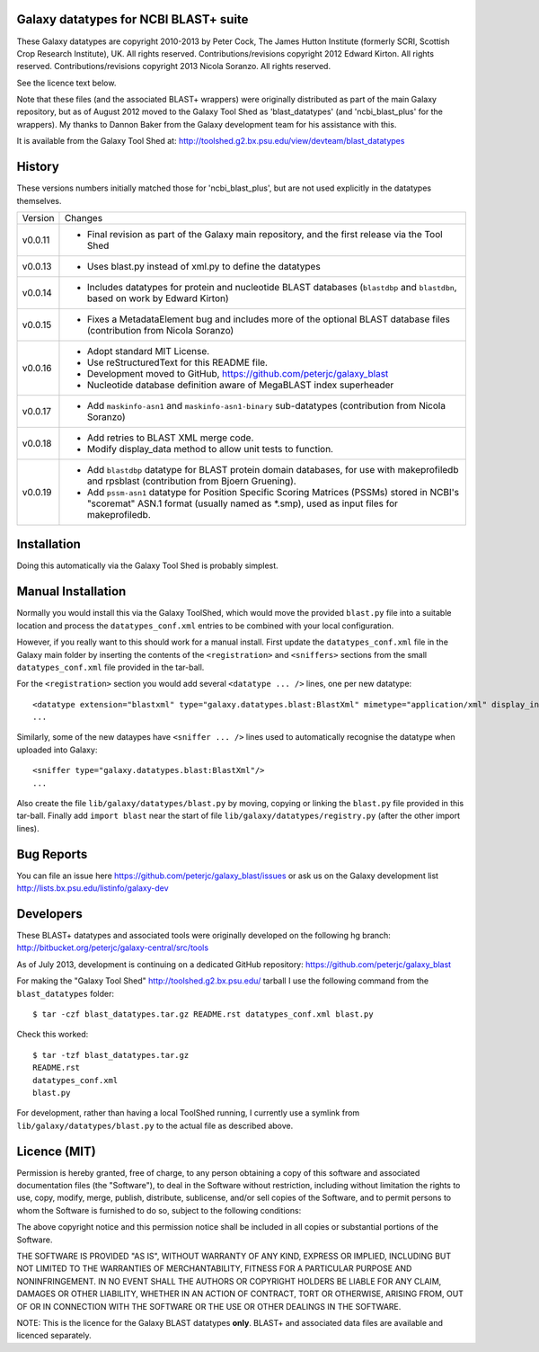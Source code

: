 Galaxy datatypes for NCBI BLAST+ suite
======================================

These Galaxy datatypes are copyright 2010-2013 by Peter Cock, The James Hutton
Institute (formerly SCRI, Scottish Crop Research Institute), UK. All rights reserved.
Contributions/revisions copyright 2012 Edward Kirton. All rights reserved.
Contributions/revisions copyright 2013 Nicola Soranzo. All rights reserved.

See the licence text below.

Note that these files (and the associated BLAST+ wrappers) were originally
distributed as part of the main Galaxy repository, but as of August 2012 moved
to the Galaxy Tool Shed as 'blast_datatypes' (and 'ncbi_blast_plus' for the
wrappers). My thanks to Dannon Baker from the Galaxy development team for his
assistance with this.

It is available from the Galaxy Tool Shed at:
http://toolshed.g2.bx.psu.edu/view/devteam/blast_datatypes


History
=======

These versions numbers initially matched those for 'ncbi_blast_plus', but are
not used explicitly in the datatypes themselves.

======= ======================================================================
Version Changes
------- ----------------------------------------------------------------------
v0.0.11 - Final revision as part of the Galaxy main repository, and the
          first release via the Tool Shed
v0.0.13 - Uses blast.py instead of xml.py to define the datatypes
v0.0.14 - Includes datatypes for protein and nucleotide BLAST databases
          (``blastdbp`` and ``blastdbn``, based on work by Edward Kirton)
v0.0.15 - Fixes a MetadataElement bug and includes more of the optional
          BLAST database files (contribution from Nicola Soranzo)
v0.0.16 - Adopt standard MIT License.
        - Use reStructuredText for this README file.
        - Development moved to GitHub, https://github.com/peterjc/galaxy_blast
        - Nucleotide database definition aware of MegaBLAST index superheader
v0.0.17 - Add ``maskinfo-asn1`` and ``maskinfo-asn1-binary`` sub-datatypes
          (contribution from Nicola Soranzo)
v0.0.18 - Add retries to BLAST XML merge code.
        - Modify display_data method to allow unit tests to function.
v0.0.19 - Add ``blastdbp`` datatype for BLAST protein domain databases, for use
          with makeprofiledb and rpsblast (contribution from Bjoern Gruening).
        - Add ``pssm-asn1`` datatype for Position Specific Scoring Matrices
          (PSSMs) stored in NCBI's "scoremat" ASN.1 format (usually named
          as *.smp), used as input files for makeprofiledb.
======= ======================================================================


Installation
============

Doing this automatically via the Galaxy Tool Shed is probably simplest.


Manual Installation
===================

Normally you would install this via the Galaxy ToolShed, which would move
the provided ``blast.py`` file into a suitable location and process the
``datatypes_conf.xml`` entries to be combined with your local configuration.

However, if you really want to this should work for a manual install. First
update the ``datatypes_conf.xml`` file in the Galaxy main folder by inserting
the contents of the ``<registration>`` and ``<sniffers>`` sections from the
small ``datatypes_conf.xml`` file provided in the tar-ball.

For the ``<registration>`` section you would add several ``<datatype ... />``
lines, one per new datatype::

    <datatype extension="blastxml" type="galaxy.datatypes.blast:BlastXml" mimetype="application/xml" display_in_upload="true"/>
    ...

Similarly, some of the new dataypes have ``<sniffer ... />`` lines used to
automatically recognise the datatype when uploaded into Galaxy::

    <sniffer type="galaxy.datatypes.blast:BlastXml"/>
    ...

Also create the file ``lib/galaxy/datatypes/blast.py`` by moving, copying or linking
the ``blast.py`` file provided in this tar-ball.  Finally add ``import blast`` near
the start of file ``lib/galaxy/datatypes/registry.py`` (after the other import
lines).


Bug Reports
===========

You can file an issue here https://github.com/peterjc/galaxy_blast/issues or ask
us on the Galaxy development list http://lists.bx.psu.edu/listinfo/galaxy-dev


Developers
==========

These BLAST+ datatypes and associated tools were originally developed on the
following hg branch: http://bitbucket.org/peterjc/galaxy-central/src/tools

As of July 2013, development is continuing on a dedicated GitHub repository:
https://github.com/peterjc/galaxy_blast

For making the "Galaxy Tool Shed" http://toolshed.g2.bx.psu.edu/ tarball I use
the following command from the ``blast_datatypes`` folder::

    $ tar -czf blast_datatypes.tar.gz README.rst datatypes_conf.xml blast.py

Check this worked::

    $ tar -tzf blast_datatypes.tar.gz
    README.rst
    datatypes_conf.xml
    blast.py

For development, rather than having a local ToolShed running, I currently
use a symlink from ``lib/galaxy/datatypes/blast.py`` to the actual file as
described above.


Licence (MIT)
=============

Permission is hereby granted, free of charge, to any person obtaining a copy
of this software and associated documentation files (the "Software"), to deal
in the Software without restriction, including without limitation the rights
to use, copy, modify, merge, publish, distribute, sublicense, and/or sell
copies of the Software, and to permit persons to whom the Software is
furnished to do so, subject to the following conditions:

The above copyright notice and this permission notice shall be included in
all copies or substantial portions of the Software.

THE SOFTWARE IS PROVIDED "AS IS", WITHOUT WARRANTY OF ANY KIND, EXPRESS OR
IMPLIED, INCLUDING BUT NOT LIMITED TO THE WARRANTIES OF MERCHANTABILITY,
FITNESS FOR A PARTICULAR PURPOSE AND NONINFRINGEMENT. IN NO EVENT SHALL THE
AUTHORS OR COPYRIGHT HOLDERS BE LIABLE FOR ANY CLAIM, DAMAGES OR OTHER
LIABILITY, WHETHER IN AN ACTION OF CONTRACT, TORT OR OTHERWISE, ARISING FROM,
OUT OF OR IN CONNECTION WITH THE SOFTWARE OR THE USE OR OTHER DEALINGS IN
THE SOFTWARE.

NOTE: This is the licence for the Galaxy BLAST datatypes **only**. BLAST+
and associated data files are available and licenced separately.
